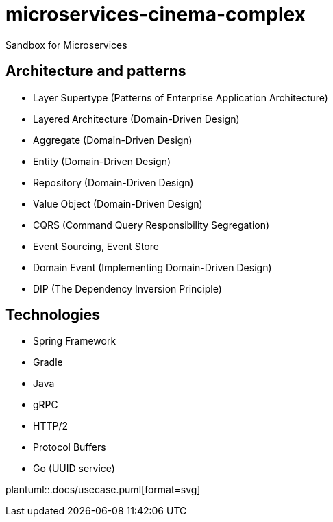 # microservices-cinema-complex
Sandbox for Microservices

## Architecture and patterns
- Layer Supertype (Patterns of Enterprise Application Architecture)
- Layered Architecture (Domain-Driven Design)
- Aggregate (Domain-Driven Design)
- Entity (Domain-Driven Design)
- Repository (Domain-Driven Design)
- Value Object (Domain-Driven Design)
- CQRS (Command Query Responsibility Segregation)
- Event Sourcing, Event Store
- Domain Event (Implementing Domain-Driven Design)
- DIP (The Dependency Inversion Principle)

## Technologies
- Spring Framework
- Gradle
- Java
- gRPC
  - HTTP/2
  - Protocol Buffers
- Go (UUID service)

plantuml::.docs/usecase.puml[format=svg]
